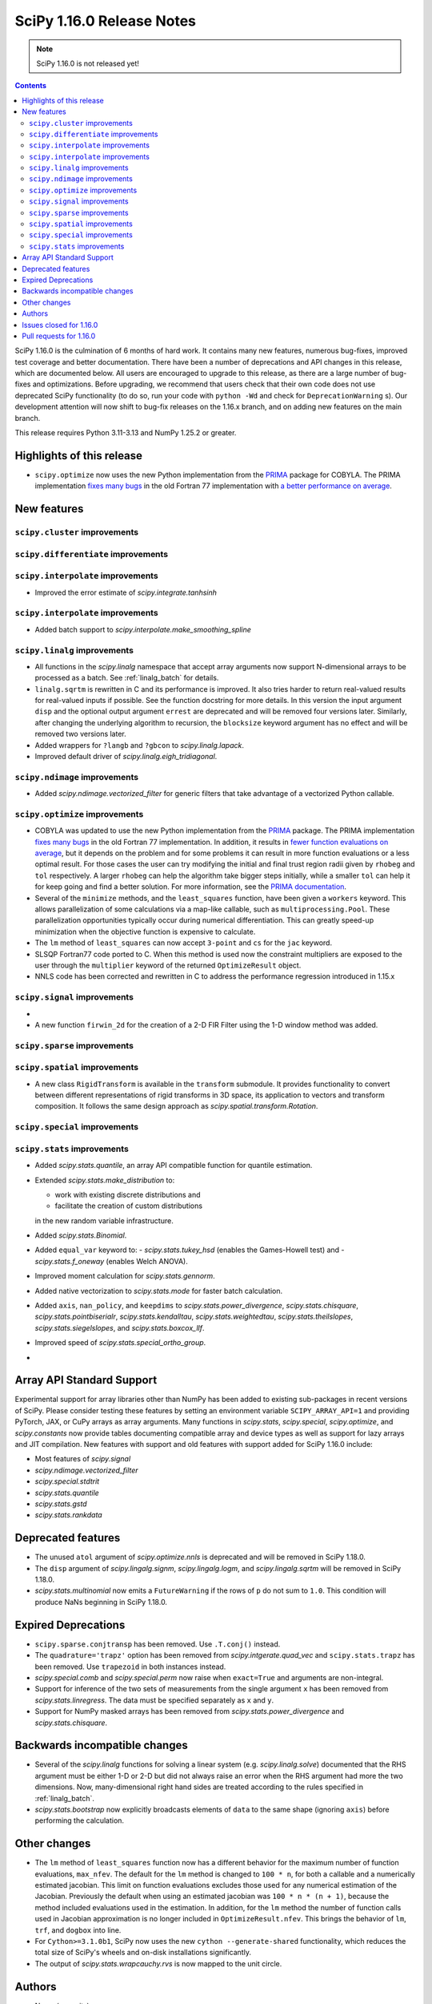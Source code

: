==========================
SciPy 1.16.0 Release Notes
==========================

.. note:: SciPy 1.16.0 is not released yet!

.. contents::

SciPy 1.16.0 is the culmination of 6 months of hard work. It contains
many new features, numerous bug-fixes, improved test coverage and better
documentation. There have been a number of deprecations and API changes
in this release, which are documented below. All users are encouraged to
upgrade to this release, as there are a large number of bug-fixes and
optimizations. Before upgrading, we recommend that users check that
their own code does not use deprecated SciPy functionality (to do so,
run your code with ``python -Wd`` and check for ``DeprecationWarning`` s).
Our development attention will now shift to bug-fix releases on the
1.16.x branch, and on adding new features on the main branch.

This release requires Python 3.11-3.13 and NumPy 1.25.2 or greater.


**************************
Highlights of this release
**************************

- ``scipy.optimize`` now uses the new Python implementation from the
  `PRIMA <https://www.libprima.net>`_ package for COBYLA.
  The PRIMA implementation `fixes many bugs <https://github.com/libprima/prima#bug-fixes>`_
  in the old Fortran 77 implementation with
  `a better performance on average <https://github.com/libprima/prima#improvements>`_.

************
New features
************

``scipy.cluster`` improvements
==============================


``scipy.differentiate`` improvements
====================================

``scipy.interpolate`` improvements
==================================
- Improved the error estimate of `scipy.integrate.tanhsinh`

``scipy.interpolate`` improvements
==================================
- Added batch support to `scipy.interpolate.make_smoothing_spline`

``scipy.linalg`` improvements
=============================
- All functions in the `scipy.linalg` namespace that accept array arguments
  now support N-dimensional arrays to be processed as a batch.
  See :ref:`linalg_batch` for details.
- ``linalg.sqrtm`` is rewritten in C and its performance is improved. It also
  tries harder to return real-valued results for real-valued inputs if
  possible. See the function docstring for more details. In this version the
  input argument ``disp`` and the optional output argument ``errest`` are
  deprecated and will be removed four versions later. Similarly, after
  changing the underlying algorithm to recursion, the ``blocksize`` keyword
  argument has no effect and will be removed two versions later.
- Added wrappers for ``?langb`` and ``?gbcon`` to `scipy.linalg.lapack`.
- Improved default driver of `scipy.linalg.eigh_tridiagonal`.

``scipy.ndimage`` improvements
==============================
- Added `scipy.ndimage.vectorized_filter` for generic filters that take advantage
  of a vectorized Python callable.

``scipy.optimize`` improvements
===============================
- COBYLA was updated to use the new Python implementation from the
  `PRIMA <https://www.libprima.net>`_ package.
  The PRIMA implementation
  `fixes many bugs <https://github.com/libprima/prima#bug-fixes>`_
  in the old Fortran 77 implementation. In addition, it results in
  `fewer function evaluations on average <https://github.com/libprima/prima#improvements>`_,
  but it depends on the problem and for some
  problems it can result in more function evaluations or a less optimal
  result. For those cases the user can try modifying the initial and final
  trust region radii given by ``rhobeg`` and ``tol`` respectively. A larger
  ``rhobeg`` can help the algorithm take bigger steps initially, while a
  smaller ``tol`` can help it for keep going and find a better solution.
  For more information, see the `PRIMA documentation <https://www.libprima.net>`_.
- Several of the ``minimize`` methods, and the ``least_squares`` function,
  have been given a ``workers`` keyword. This allows parallelization of some
  calculations via a map-like callable, such as ``multiprocessing.Pool``. These
  parallelization opportunities typically occur during numerical
  differentiation. This can greatly speed-up minimization when the objective
  function is expensive to calculate.
- The ``lm`` method of ``least_squares`` can now accept ``3-point`` and ``cs``
  for the ``jac`` keyword.
- SLSQP Fortran77 code ported to C. When this method is used now the constraint
  multipliers are exposed to the user through the ``multiplier`` keyword of
  the returned ``OptimizeResult`` object.
- NNLS code has been corrected and rewritten in C to address the performance
  regression introduced in 1.15.x


``scipy.signal`` improvements
=============================
-
- A new function ``firwin_2d`` for the creation of a 2-D FIR Filter using the
  1-D window method was added.


``scipy.sparse`` improvements
=============================


``scipy.spatial`` improvements
==============================
- A new class ``RigidTransform`` is available in the ``transform`` submodule. It
  provides functionality to convert between different representations of rigid
  transforms in 3D space, its application to vectors and transform composition.
  It follows the same design approach as `scipy.spatial.transform.Rotation`.


``scipy.special`` improvements
==============================


``scipy.stats`` improvements
============================
- Added `scipy.stats.quantile`, an array API compatible function for quantile
  estimation.
- Extended `scipy.stats.make_distribution` to:

  - work with existing discrete distributions and
  - facilitate the creation of custom distributions

  in the new random variable infrastructure.

- Added `scipy.stats.Binomial`.
- Added ``equal_var`` keyword to:
  - `scipy.stats.tukey_hsd` (enables the Games-Howell test) and
  - `scipy.stats.f_oneway` (enables Welch ANOVA).
- Improved moment calculation for `scipy.stats.gennorm`.
- Added native vectorization to `scipy.stats.mode` for faster batch calculation.
- Added ``axis``, ``nan_policy``, and ``keepdims`` to `scipy.stats.power_divergence`,
  `scipy.stats.chisquare`, `scipy.stats.pointbiserialr`, `scipy.stats.kendalltau`,
  `scipy.stats.weightedtau`, `scipy.stats.theilslopes`, `scipy.stats.siegelslopes`,
  and `scipy.stats.boxcox_llf`.
- Improved speed of `scipy.stats.special_ortho_group`.
-

**************************
Array API Standard Support
**************************

Experimental support for array libraries other than NumPy has been added to
existing sub-packages in recent versions of SciPy. Please consider testing
these features by setting an environment variable ``SCIPY_ARRAY_API=1`` and
providing PyTorch, JAX, or CuPy arrays as array arguments. Many functions
in `scipy.stats`, `scipy.special`, `scipy.optimize`, and `scipy.constants`
now provide tables documenting compatible array and device types as well as
support for lazy arrays and JIT compilation. New features with support and
old features with support added for SciPy 1.16.0 include:

- Most features of `scipy.signal`
- `scipy.ndimage.vectorized_filter`
- `scipy.special.stdtrit`
- `scipy.stats.quantile`
- `scipy.stats.gstd`
- `scipy.stats.rankdata`

*******************
Deprecated features
*******************
- The unused ``atol`` argument of `scipy.optimize.nnls` is deprecated and will
  be removed in SciPy 1.18.0.
- The ``disp`` argument of `scipy.lingalg.signm`, `scipy.lingalg.logm`, and
  `scipy.lingalg.sqrtm` will be removed in SciPy 1.18.0.
- `scipy.stats.multinomial` now emits a ``FutureWarning`` if the rows of ``p``
  do not sum to ``1.0``. This condition will produce NaNs beginning in SciPy
  1.18.0.

********************
Expired Deprecations
********************
- ``scipy.sparse.conjtransp`` has been removed. Use ``.T.conj()`` instead.
- The ``quadrature='trapz'`` option has been removed from
  `scipy.intgerate.quad_vec` and ``scipy.stats.trapz`` has been removed. Use
  ``trapezoid`` in both instances instead.
- `scipy.special.comb` and `scipy.special.perm` now raise when ``exact=True``
  and arguments are non-integral.
- Support for inference of the two sets of measurements from the single
  argument ``x`` has been removed from `scipy.stats.linregress`. The data
  must be specified separately as ``x`` and ``y``.
- Support for NumPy masked arrays has been removed from
  `scipy.stats.power_divergence` and `scipy.stats.chisquare`.


******************************
Backwards incompatible changes
******************************
- Several of the `scipy.linalg` functions for solving a linear system (e.g.
  `scipy.linalg.solve`) documented that the RHS argument must be either 1-D or
  2-D but did not always raise an error when the RHS argument had more the
  two dimensions. Now, many-dimensional right hand sides are treated according
  to the rules specified in :ref:`linalg_batch`.
- `scipy.stats.bootstrap` now explicitly broadcasts elements of ``data`` to the
  same shape (ignoring ``axis``) before performing the calculation.

*************
Other changes
*************
- The ``lm`` method of ``least_squares`` function now has a different behavior
  for the maximum number of function evaluations, ``max_nfev``. The default for
  the ``lm`` method is changed to ``100 * n``, for both a callable and a
  numerically estimated jacobian. This limit on function evaluations excludes
  those used for any numerical estimation of the Jacobian. Previously the
  default when using an estimated jacobian was ``100 * n * (n + 1)``, because
  the method included evaluations used in the estimation. In addition, for the
  ``lm`` method the number of function calls used in Jacobian approximation
  is no longer included in ``OptimizeResult.nfev``. This brings the behavior
  of ``lm``, ``trf``, and ``dogbox`` into line.
- For ``Cython>=3.1.0b1``, SciPy now uses the new
  ``cython --generate-shared`` functionality, which reduces the total size of
  SciPy's wheels and on-disk installations significantly.
- The output of `scipy.stats.wrapcauchy.rvs` is now mapped to the unit circle.


*******
Authors
*******

* Name (commits)
* h-vetinari (4)
* aiudirog (1) +
* Anton Akhmerov (2)
* Thorsten Alteholz (1) +
* Gabriel Augusto (1) +
* Backfisch263 (1) +
* Nickolai Belakovski (5)
* Peter Bell (1)
* Benoît W. (1) +
* Maxwell Bileschi (1) +
* Sam Birch (1) +
* Florian Bourgey (3) +
* Charles Bousseau (2) +
* Richard Strong Bowen (2) +
* Jake Bowhay (123)
* Matthew Brett (1)
* Dietrich Brunn (47)
* Evgeni Burovski (243)
* Christine P. Chai (12) +
* Saransh Chopra (2) +
* Omer Cohen (1) +
* Lucas Colley (91)
* crusaderky (52) +
* Yahya Darman (3) +
* dartvader316 (2) +
* Benjamin Eisele (1) +
* Donnie Erb (1)
* Evandro (1)
* Sagi Ezri (57) +
* Alexander Fabisch (2) +
* Matthew H Flamm (1)
* Gautzilla (1) +
* Neil Girdhar (1)
* Ralf Gommers (137)
* Rohit Goswami (4)
* Saarthak Gupta (4) +
* Matt Haberland (316)
* Sasha Hafner (1) +
* Joren Hammudoglu (9)
* Chengyu Han (1) +
* Charles Harris (1)
* Kim Hsieh (4) +
* Lukas Huber (1) +
* Guido Imperiale (44) +
* Jigyasu (1) +
* karthik-ganti-2025 (1) +
* Robert Kern (2)
* Harin Khakhi (2) +
* Agriya Khetarpal (4)
* Tetsuo Koyama (1)
* David Kun (1) +
* Eric Larson (3)
* lciti (1)
* Antony Lee (1)
* Kieran Leschinski (1) +
* Thomas Li (2) +
* Christian Lorentzen (2)
* Loïc Estève (4)
* Panos Mavrogiorgos (1) +
* Nikolay Mayorov (2)
* Melissa Weber Mendonça (10)
* Miguel Cárdenas (2) +
* MikhailRyazanov (6) +
* Swastik Mishra (1) +
* Sturla Molden (2)
* Andreas Nazlidis (1) +
* Andrew Nelson (208)
* Parth Nobel (1) +
* Nick ODell (9)
* Giacomo Petrillo (1)
* pmav99 (1) +
* Ilhan Polat (71)
* pratham-mcw (3) +
* Tyler Reddy (62)
* redpinecube (1) +
* Érico Nogueira Rolim (1) +
* Pamphile Roy (10)
* sagi-ezri (1) +
* Atsushi Sakai (9)
* Marco Salathe (1) +
* sanvi (1) +
* Neil Schemenauer (2) +
* Daniel Schmitz (20)
* Martin Schuck (1) +
* Dan Schult (28)
* Tomer Sery (19)
* Adrian Seyboldt (1) +
* Scott Shambaugh (4)
* ShannonS00 (1) +
* sildater (3) +
* Gagandeep Singh (32)
* PARAM SINGH (1) +
* G Sreeja (7) +
* Albert Steppi (133)
* Kai Striega (3)
* Anushka Suyal (2)
* Julia Tatz (1) +
* Tearyt (1) +
* Elia Tomasi (1) +
* Jamie Townsend (2) +
* Edgar Andrés Margffoy Tuay (4)
* Matthias Urlichs (1) +
* Jacob Vanderplas (2)
* David Varela (2) +
* Christian Veenhuis (3)
* vfdev (1)
* vpecanins (10) +
* vrossum (1) +
* Stefan van der Walt (2)
* Warren Weckesser (5)
* Jason N. White (1) +
* windows-server-2003 (5)
* Zhiqing Xiao (1)
* Pavadol Yamsiri (1)
* YongcaiHuang (2) +
* Rory Yorke (3)
* yuzie007 (2) +
* Irwin Zaid (4)
* zaikunzhang (1) +
* Austin Zhang (1) +
* William Zijie Zhang (1) +
* Eric Zitong Zhou (5) +
* zitongzhoueric (4) +
* Case Zumbrum (2) +
* ਗਗਨਦੀਪ ਸਿੰਘ (Gagandeep Singh) (10)

    A total of 125 people contributed to this release.
    People with a "+" by their names contributed a patch for the first time.
    This list of names is automatically generated, and may not be fully complete.


************************
Issues closed for 1.16.0
************************

* `#4800 <https://github.com/scipy/scipy/issues/4800>`__: ENH: ndimage.median_filter: behavior with NaNs
* `#4878 <https://github.com/scipy/scipy/issues/4878>`__: ENH: ndimage.median_filter: excessive memory usage
* `#5137 <https://github.com/scipy/scipy/issues/5137>`__: ENH: ndimage.generic_filter: function to return higher-dimensional...
* `#5435 <https://github.com/scipy/scipy/issues/5435>`__: savemat silently drops entries starting with "_"
* `#5451 <https://github.com/scipy/scipy/issues/5451>`__: ENH: linalg.solve: support broadcasting
* `#6052 <https://github.com/scipy/scipy/issues/6052>`__: savemat does not save keys starting with underscore
* `#6606 <https://github.com/scipy/scipy/issues/6606>`__: BUG: signal.bilinear: can't handle leading zeros
* `#6689 <https://github.com/scipy/scipy/issues/6689>`__: ENH: optimize: consider using NLopt's version of ``slsqp``
* `#6755 <https://github.com/scipy/scipy/issues/6755>`__: ENH: ndimage.percentile_filter: take multiple percentiles
* `#7518 <https://github.com/scipy/scipy/issues/7518>`__: DOC: optimize: meaning of accuracy in ``fmin_slsqp ``\ undocumented
* `#7818 <https://github.com/scipy/scipy/issues/7818>`__: ENH: ndimage.uniform_filter: expands NaNs all the way to the...
* `#8140 <https://github.com/scipy/scipy/issues/8140>`__: sparse LU decomposition does not solve with complex right-hand...
* `#8367 <https://github.com/scipy/scipy/issues/8367>`__: ENH: stats.mvndst: make thread-safe
* `#8411 <https://github.com/scipy/scipy/issues/8411>`__: nan with betainc for a=0, b=3 and x=0.5
* `#8916 <https://github.com/scipy/scipy/issues/8916>`__: ENH: ndimage.generic_filter: slow on large images
* `#9077 <https://github.com/scipy/scipy/issues/9077>`__: maximum_filter is not symetrical with nans
* `#9841 <https://github.com/scipy/scipy/issues/9841>`__: ENH: linalg: 0-th dimension must be fixed to 1 but got 2 (real...
* `#9873 <https://github.com/scipy/scipy/issues/9873>`__: ENH: ndimage: majority voting filter
* `#10416 <https://github.com/scipy/scipy/issues/10416>`__: ENH: optimize.minimize: slsqp: give better error when work array...
* `#10793 <https://github.com/scipy/scipy/issues/10793>`__: BUG: integrate: ``solve_ivp`` and ``odeint`` with ``lsoda`` have...
* `#11312 <https://github.com/scipy/scipy/issues/11312>`__: BUG: signal.cont2discrete not handling lti instances as documented
* `#11328 <https://github.com/scipy/scipy/issues/11328>`__: Scipy unable to read piped wav file
* `#12133 <https://github.com/scipy/scipy/issues/12133>`__: How to define new distributions?
* `#12994 <https://github.com/scipy/scipy/issues/12994>`__: ENH: linalg.sqrtm: efficiently process upper triangular matrices
* `#13666 <https://github.com/scipy/scipy/issues/13666>`__: ENH: invgauss.pdf should return correct output when mu=infinity
* `#13788 <https://github.com/scipy/scipy/issues/13788>`__: Documentation for scipy.signal.resample should say what to use...
* `#13789 <https://github.com/scipy/scipy/issues/13789>`__: Documentation for scipy.signal.decimate doesn't say what to use...
* `#13823 <https://github.com/scipy/scipy/issues/13823>`__: BUG: signal.bilinear: doesn't work for complex valued arrays
* `#13914 <https://github.com/scipy/scipy/issues/13914>`__: DOC: sparse.csgraph.shortest_path: predecessors array contains...
* `#13952 <https://github.com/scipy/scipy/issues/13952>`__: fmin_cobyla result violates constraint
* `#13982 <https://github.com/scipy/scipy/issues/13982>`__: ENH: linalg.eigh_tridiagonal: divide and conquer option
* `#14569 <https://github.com/scipy/scipy/issues/14569>`__: BUG: signal.resample: inconsistency across dtypes
* `#14915 <https://github.com/scipy/scipy/issues/14915>`__: BUG: optimize.minimize: corruption/segfault with constraints
* `#15153 <https://github.com/scipy/scipy/issues/15153>`__: BUG: signal.resample: incorrect with ``datetime[ns]`` for ``t``...
* `#15527 <https://github.com/scipy/scipy/issues/15527>`__: BUG: optimize: COBYLA hangs on some CPUs
* `#16009 <https://github.com/scipy/scipy/issues/16009>`__: BUG: ``act`` fails for local GitHub Actions CI run
* `#16142 <https://github.com/scipy/scipy/issues/16142>`__: ENH: Fix the random state in ``scipy.stats.multivariate_normal.cdf()``
* `#16203 <https://github.com/scipy/scipy/issues/16203>`__: BUG: scipy.io.savemat discards nested names with a leading digit
* `#16452 <https://github.com/scipy/scipy/issues/16452>`__: doit based dev interface garbles pdb command history (in some...
* `#17546 <https://github.com/scipy/scipy/issues/17546>`__: ENH: Adding 'valid' mode to ndimage.generic_filter
* `#17787 <https://github.com/scipy/scipy/issues/17787>`__: BUG: Erratic results from RectBivariateSpline when smoothing...
* `#17891 <https://github.com/scipy/scipy/issues/17891>`__: BUG: inconsistent checks for integrality in several distributions
* `#17968 <https://github.com/scipy/scipy/issues/17968>`__: ENH: creation of a 2-D FIR Filter using 1-D window method
* `#18046 <https://github.com/scipy/scipy/issues/18046>`__: BUG: dev.py does not work in a Windows CI environment on GHA...
* `#18105 <https://github.com/scipy/scipy/issues/18105>`__: ENH: optimize ``LbfgsInvHessProduct.todense()``\ , 10x speed...
* `#18118 <https://github.com/scipy/scipy/issues/18118>`__: ENH: The Fortran 77 implementation of COBYLA is buggy and challenging...
* `#18214 <https://github.com/scipy/scipy/issues/18214>`__: DOC: inconsistent definitions of "OP" and "OPinv" in eigsh
* `#18346 <https://github.com/scipy/scipy/issues/18346>`__: DOC: optimize: l_bfgs_b: sets ``maxiter`` and ``maxfun`` to the...
* `#18437 <https://github.com/scipy/scipy/issues/18437>`__: ENH: ndimage.generic_filter: support complex input
* `#18740 <https://github.com/scipy/scipy/issues/18740>`__: BUG: scipy.optimize.bisect gives incorrect results for very small...
* `#18951 <https://github.com/scipy/scipy/issues/18951>`__: ENH: improve ``python dev.py test`` experience caused by imp...
* `#18998 <https://github.com/scipy/scipy/issues/18998>`__: BUG: dev.py has issues with site-packages and Python installed...
* `#19254 <https://github.com/scipy/scipy/issues/19254>`__: ENH: spatial.transform: cover proper rigid transformations with...
* `#19362 <https://github.com/scipy/scipy/issues/19362>`__: BUG: optimize: warning generated by SLSQP is useless
* `#19415 <https://github.com/scipy/scipy/issues/19415>`__: BUG: linalg.sqrtm results different between version 1.11.1 and...
* `#19459 <https://github.com/scipy/scipy/issues/19459>`__: BUG: optimize.least_squares giving poor result compared to optimize.leastsq...
* `#20219 <https://github.com/scipy/scipy/issues/20219>`__: BUG: failing ``sqrtm`` regression test
* `#20366 <https://github.com/scipy/scipy/issues/20366>`__: ENH: Yens algorithm improvements and enhancements
* `#20608 <https://github.com/scipy/scipy/issues/20608>`__: BUG: ``refguide-check`` incorrectly flags references to equations...
* `#20622 <https://github.com/scipy/scipy/issues/20622>`__: DOC: signal: add an example cross-spectrogram application
* `#20806 <https://github.com/scipy/scipy/issues/20806>`__: Failures for new ``pytest-fail-slow`` check in Windows CI jobs
* `#20972 <https://github.com/scipy/scipy/issues/20972>`__: BUG: special.chdtrc: returns 1.0 when both degrees of freedom...
* `#20999 <https://github.com/scipy/scipy/issues/20999>`__: BUG: ndimage.zoom: wrong output with zoom factor of 1
* `#21020 <https://github.com/scipy/scipy/issues/21020>`__: DOC: signal: Use ``where='post'`` when plotting discrete response
* `#21095 <https://github.com/scipy/scipy/issues/21095>`__: DOC: ``RegularGridInterpolator`` uses half down rounding instead...
* `#21102 <https://github.com/scipy/scipy/issues/21102>`__: RFC/ENH?: ``optimize.curve_fit``\ : option to use global optimization...
* `#21293 <https://github.com/scipy/scipy/issues/21293>`__: DOC: stats.qmc.discrepancy: clarify deviation from reference
* `#21317 <https://github.com/scipy/scipy/issues/21317>`__: BUG: ``special.gammainc``\ : returns finite results with NaN...
* `#21323 <https://github.com/scipy/scipy/issues/21323>`__: DOC: build fails with Sphinx 8
* `#21341 <https://github.com/scipy/scipy/issues/21341>`__: DOC: signal.correlate: formula doesn't match behavior when ``x``...
* `#21484 <https://github.com/scipy/scipy/issues/21484>`__: DEP: optimize.nnls: deprecate atol parameter which does nothing
* `#21531 <https://github.com/scipy/scipy/issues/21531>`__: MAINT: ``stats.dirichlet_multinomial``\ : relax ``n`` to ``>=0``
* `#21547 <https://github.com/scipy/scipy/issues/21547>`__: STY/DEV: fix and enable lint rule UP038
* `#21606 <https://github.com/scipy/scipy/issues/21606>`__: ENH: stats: generic power law with negative index
* `#21649 <https://github.com/scipy/scipy/issues/21649>`__: RFC: Splitting off special function scalar kernels into separate...
* `#21692 <https://github.com/scipy/scipy/issues/21692>`__: BUG: optimize.shgo: not working with ``jac=True``
* `#21717 <https://github.com/scipy/scipy/issues/21717>`__: DOC: ``assert_allclose`` instead of ``xp_assert_close`` is recommended...
* `#21740 <https://github.com/scipy/scipy/issues/21740>`__: CI: adding a GPU-enabled CI job
* `#21764 <https://github.com/scipy/scipy/issues/21764>`__: ENH: linalg.lapack: add symmetric solvers
* `#21844 <https://github.com/scipy/scipy/issues/21844>`__: ENH: linalg: wrap ?gbcon/?langb and use in linalg.solve
* `#21879 <https://github.com/scipy/scipy/issues/21879>`__: BUG: ``scipy.datasets`` failing with Error 403 for readthedocs...
* `#21971 <https://github.com/scipy/scipy/issues/21971>`__: ENH: ``ndimage.median_filter``\ : extended ``dtype`` support?
* `#21972 <https://github.com/scipy/scipy/issues/21972>`__: STY: fix and enable lint rule UP031
* `#21986 <https://github.com/scipy/scipy/issues/21986>`__: ENH: optimize.root: warn when inner parameters are ignored with...
* `#21995 <https://github.com/scipy/scipy/issues/21995>`__: BUG: ``optimize.curve_fit`` with ``method='lm'`` fails to determine...
* `#21999 <https://github.com/scipy/scipy/issues/21999>`__: ENH: ``io.mmread``\ : Provide better error message when loading...
* `#22000 <https://github.com/scipy/scipy/issues/22000>`__: DOC: ``ndimage.median_filter``\ : document behaviour with ``nan``\...
* `#22011 <https://github.com/scipy/scipy/issues/22011>`__: BUG: interpolate.Akima1DInterpolator: different values on subsequent...
* `#22044 <https://github.com/scipy/scipy/issues/22044>`__: TST: ``optimize.elementwise.bracket_minimum``\ : CuPy failure
* `#22045 <https://github.com/scipy/scipy/issues/22045>`__: DOC: stats: clarify the support of a distribution is unaffected...
* `#22051 <https://github.com/scipy/scipy/issues/22051>`__: BUG: AttributeError: module 'numpy' has no attribute 'AxisError'...
* `#22054 <https://github.com/scipy/scipy/issues/22054>`__: BUG: ndimage, array types: ``minimum_position`` and ``extrema``...
* `#22055 <https://github.com/scipy/scipy/issues/22055>`__: DOC: ndimage.minimum and maximum: incorrect return type
* `#22057 <https://github.com/scipy/scipy/issues/22057>`__: DOC: ``stats.order_statistic``\ : docstring missing the "Returns"...
* `#22065 <https://github.com/scipy/scipy/issues/22065>`__: DOC: sparse: Several functions are missing the 'Returns' section...
* `#22072 <https://github.com/scipy/scipy/issues/22072>`__: DOC: PchipInterpolator: missing integrate function
* `#22086 <https://github.com/scipy/scipy/issues/22086>`__: MAINT: signal: build warning (``sprintf``\ ) on macOS
* `#22093 <https://github.com/scipy/scipy/issues/22093>`__: DOC: integrate.quad: uses Gauss-Kronrod not Curtis-Clenshaw?
* `#22136 <https://github.com/scipy/scipy/issues/22136>`__: DOC: linalg.matrix_balance: equation does not render
* `#22144 <https://github.com/scipy/scipy/issues/22144>`__: Query: optimize.minimize: trust_constr does not avoid Nonlinear...
* `#22163 <https://github.com/scipy/scipy/issues/22163>`__: DOC: update ``scipy`` module docstring for lazy loading
* `#22164 <https://github.com/scipy/scipy/issues/22164>`__: MAINT: undo ignored errors in mypy
* `#22195 <https://github.com/scipy/scipy/issues/22195>`__: Query: optimize.basinhopping: lowest minimum not accepted if...
* `#22224 <https://github.com/scipy/scipy/issues/22224>`__: MAINT: remove end year from copyright
* `#22252 <https://github.com/scipy/scipy/issues/22252>`__: MAINT: Fix a dtype check in ``scipy.signal._waveforms.py``
* `#22258 <https://github.com/scipy/scipy/issues/22258>`__: BUG: Constructing sparse matrix with big-endian float32/64 raises...
* `#22263 <https://github.com/scipy/scipy/issues/22263>`__: BUG: linalg.solve doesn't raise an error when A is a singular...
* `#22265 <https://github.com/scipy/scipy/issues/22265>`__: BUG: linalg: ``hecon`` returns NaN incorrectly with some lower...
* `#22271 <https://github.com/scipy/scipy/issues/22271>`__: Query: empty ``Rotation`` is not allowed in scipy=1.15
* `#22282 <https://github.com/scipy/scipy/issues/22282>`__: QUERY/DEV: test failure in IDE with ``SCIPY_ARRAY_API``
* `#22288 <https://github.com/scipy/scipy/issues/22288>`__: QUERY: Pyright raises error/warning in IDE
* `#22303 <https://github.com/scipy/scipy/issues/22303>`__: ENH: stats.special_ortho_group: improve and simplify
* `#22309 <https://github.com/scipy/scipy/issues/22309>`__: DOC: optimize.elementwise.find_minimum: harmonize documented/implemented...
* `#22328 <https://github.com/scipy/scipy/issues/22328>`__: QUERY: stats.beta.fit: ``FitError`` on reasonable data
* `#22338 <https://github.com/scipy/scipy/issues/22338>`__: QUERY: Intellisense Autocomplete Not Working for ``spatial.transform.Rotation``
* `#22361 <https://github.com/scipy/scipy/issues/22361>`__: BUG: interpolation test TestSmoothingSpline.test_compare_with_GCVSPL...
* `#22363 <https://github.com/scipy/scipy/issues/22363>`__: BUG: special test TestHyp2f1.test_region3[hyp2f1_test_case23]...
* `#22367 <https://github.com/scipy/scipy/issues/22367>`__: QUERY/TYP: sparse: Pylance reports unreachable after ``toarray()``
* `#22378 <https://github.com/scipy/scipy/issues/22378>`__: DOC/TST: interpolate, signal: ``smoke-docs`` failures
* `#22382 <https://github.com/scipy/scipy/issues/22382>`__: ENH: sparse.spmatrix: allow fast import
* `#22395 <https://github.com/scipy/scipy/issues/22395>`__: BUG: special: failure of TestSystematic.test_besselj_complex...
* `#22403 <https://github.com/scipy/scipy/issues/22403>`__: DOC: ``gaussian_kde``\ 's ``bw_method='silverman'`` deviates...
* `#22415 <https://github.com/scipy/scipy/issues/22415>`__: Two ``TestBatch`` failures in macOS x86-64 Accelerate wheel build...
* `#22429 <https://github.com/scipy/scipy/issues/22429>`__: DOC: integrate: missing bold font for a vector in tutorial
* `#22437 <https://github.com/scipy/scipy/issues/22437>`__: DOC: The code of conduct link is dead
* `#22449 <https://github.com/scipy/scipy/issues/22449>`__: BUG: sparse.csgraph.construct_dist_matrix: buffer dtype mismatch
* `#22450 <https://github.com/scipy/scipy/issues/22450>`__: QUERY: difference between ``namedtuple``\ s and objects produced...
* `#22461 <https://github.com/scipy/scipy/issues/22461>`__: DOC: freqz_sos: claims that it was introduced in 0.19; no mention...
* `#22470 <https://github.com/scipy/scipy/issues/22470>`__: BUG: ``lfiltic``\ 's handling of ``a[0] != 1`` differs from ``lfilter``\...
* `#22485 <https://github.com/scipy/scipy/issues/22485>`__: DOC: remove links to the reference guide in the tutorials page
* `#22488 <https://github.com/scipy/scipy/issues/22488>`__: DOC: interpolate.lagrange: the Lagrange function is using the...
* `#22495 <https://github.com/scipy/scipy/issues/22495>`__: BUG: special test TestHyp2f1.test_region4[hyp2f1_test_case42]...
* `#22501 <https://github.com/scipy/scipy/issues/22501>`__: BUG: ``min_weight_full_bipartite_matching`` fails for ``coo_matrix``...
* `#22508 <https://github.com/scipy/scipy/issues/22508>`__: DOC: Inconsistent notation in Linear algebra (scipy.linalg) page
* `#22534 <https://github.com/scipy/scipy/issues/22534>`__: CI: failures ``*/tests/test_extending`` due to a regression in...
* `#22559 <https://github.com/scipy/scipy/issues/22559>`__: BUG: ``ndimage``\ : Numerical regressions in Dask 2025.2.0
* `#22565 <https://github.com/scipy/scipy/issues/22565>`__: BUG: stats.multinomial.pmf: inconsistent results?
* `#22581 <https://github.com/scipy/scipy/issues/22581>`__: DOC: stats.gaussian_kde: clarify the meaning of ``factor``
* `#22591 <https://github.com/scipy/scipy/issues/22591>`__: BUG: sparse.coo: ``ImportError`` for ``upcast``
* `#22601 <https://github.com/scipy/scipy/issues/22601>`__: BUG: special.logsumexp: inconsistency in phase when one element...
* `#22626 <https://github.com/scipy/scipy/issues/22626>`__: BUG: scipy.stats: tmin/tmax: loss of precision for large integers
* `#22646 <https://github.com/scipy/scipy/issues/22646>`__: CI/DOC: CloughTocher2DInterpolator: ``UserWarning`` in docs build
* `#22659 <https://github.com/scipy/scipy/issues/22659>`__: BUG: spatial: ``RigidTransform`` does not support zero-length...
* `#22692 <https://github.com/scipy/scipy/issues/22692>`__: DOC: interpolate.make_smoothing_spline: example plot uses the...
* `#22700 <https://github.com/scipy/scipy/issues/22700>`__: CI: new failures: segfault in free-threaded, ``linprog`` invalid...
* `#22703 <https://github.com/scipy/scipy/issues/22703>`__: DOC: integrate: ``quad_vec`` info return type is ``_Bunch`` not...
* `#22767 <https://github.com/scipy/scipy/issues/22767>`__: BUG: test_cython Failing on Windows on ARM64 with clang-cl
* `#22768 <https://github.com/scipy/scipy/issues/22768>`__: DOC/DEV: outdated references to Cirrus CI
* `#22775 <https://github.com/scipy/scipy/issues/22775>`__: ENH: Use cython shared utility module
* `#22791 <https://github.com/scipy/scipy/issues/22791>`__: BUG: optimize.nnls: unstable on i686 (32-bit) machine
* `#22800 <https://github.com/scipy/scipy/issues/22800>`__: BUG: ``signal.windows.kaiser_bessel_derived`` uses ``array``...
* `#22881 <https://github.com/scipy/scipy/issues/22881>`__: DOC: Update minimum NumPy and Python in toolchain roadmap
* `#22904 <https://github.com/scipy/scipy/issues/22904>`__: BUG: Wrong use of ``__builtin_prefetch()``
* `#22912 <https://github.com/scipy/scipy/issues/22912>`__: BUG: optimize: ``SyntaxWarning: 'break' in a 'finally' block``...
* `#22920 <https://github.com/scipy/scipy/issues/22920>`__: BUG: ``check_test_name`` fails with ``UnicodeDecodeError``\ ?
* `#22921 <https://github.com/scipy/scipy/issues/22921>`__: DOC: clarify the status of Apple's Accelerate Framework support
* `#22931 <https://github.com/scipy/scipy/issues/22931>`__: BUG: interpolate._dierckx: ``check_array()`` can crash if the...
* `#22942 <https://github.com/scipy/scipy/issues/22942>`__: TST: ``special``\ : ``test_compiles_in_cupy`` is broken
* `#22945 <https://github.com/scipy/scipy/issues/22945>`__: TST: Nested arrays failing in array-api-strict git tip
* `#22951 <https://github.com/scipy/scipy/issues/22951>`__: BUG: stats.wrapcauchy: output isn't wrapped around the unit circle
* `#22956 <https://github.com/scipy/scipy/issues/22956>`__: BUG: special._ufuncs._ncx2_pdf: interpreter crash with extreme...
* `#22965 <https://github.com/scipy/scipy/issues/22965>`__: BUG: The attribute "nit" is not found when using the callback...
* `#22981 <https://github.com/scipy/scipy/issues/22981>`__: Bug with freqz when specifying worN after #22886

************************
Pull requests for 1.16.0
************************

* `#18375 <https://github.com/scipy/scipy/pull/18375>`__: ENH: signal: Add ``firwin_2d`` filter
* `#20610 <https://github.com/scipy/scipy/pull/20610>`__: ENH: signal.ShortTimeFFT: determine arbitrary dual windows
* `#20639 <https://github.com/scipy/scipy/pull/20639>`__: ENH: stats.rankdata: add array API standard support
* `#20717 <https://github.com/scipy/scipy/pull/20717>`__: ENH: Speed up sparse.csgraph.dijkstra 2.0
* `#20772 <https://github.com/scipy/scipy/pull/20772>`__: ENH: array types, signal: delegate to CuPy and JAX for correlations...
* `#20950 <https://github.com/scipy/scipy/pull/20950>`__: ENH: spatial: speed up ``Rotation.apply`` by replacing ``np.einsum``...
* `#21180 <https://github.com/scipy/scipy/pull/21180>`__: ENH: sparse: efficient arithmetic operations for DIA format
* `#21270 <https://github.com/scipy/scipy/pull/21270>`__: MAINT: make ``boost_math`` a ``subproject``
* `#21462 <https://github.com/scipy/scipy/pull/21462>`__: ENH: linalg.eig: support batched input
* `#21482 <https://github.com/scipy/scipy/pull/21482>`__: MAINT/DEV: use Sphinx 8 for documentation builds
* `#21557 <https://github.com/scipy/scipy/pull/21557>`__: ENH: ``stats._continued_fraction``\ : elementwise, Array API...
* `#21628 <https://github.com/scipy/scipy/pull/21628>`__: BUG:signal: Fix passing lti as system to cont2discrete
* `#21674 <https://github.com/scipy/scipy/pull/21674>`__: DEV: use ``spin``
* `#21684 <https://github.com/scipy/scipy/pull/21684>`__: MAINT: ``stats.dirichlet_multinomial`` relax ``n`` to ``>= 0``
* `#21713 <https://github.com/scipy/scipy/pull/21713>`__: ENH: signal: add array API support / delegation to lfilter et...
* `#21783 <https://github.com/scipy/scipy/pull/21783>`__: ENH: signal.windows: add array API support (take 2)
* `#21863 <https://github.com/scipy/scipy/pull/21863>`__: CI: use macos-15 for a macOS run
* `#21987 <https://github.com/scipy/scipy/pull/21987>`__: STY: fix lint rule UP031
* `#22008 <https://github.com/scipy/scipy/pull/22008>`__: ENH: signal.vectorstrength: add array API standard support
* `#22010 <https://github.com/scipy/scipy/pull/22010>`__: REL: set version to 1.16.0.dev0
* `#22012 <https://github.com/scipy/scipy/pull/22012>`__: MAINT: bump min NumPy to 1.25.2, min Python to 3.11
* `#22013 <https://github.com/scipy/scipy/pull/22013>`__: DEV: ``gh_lists``\ : fix asterisk sanitisation
* `#22015 <https://github.com/scipy/scipy/pull/22015>`__: DEV: lint: add option to lint all files
* `#22019 <https://github.com/scipy/scipy/pull/22019>`__: MAINT: signal: remove tempita templating
* `#22042 <https://github.com/scipy/scipy/pull/22042>`__: DOC, MAINT: Add a ``"jupyterlite_sphinx_strip"`` tag to the ``scipy.stats``...
* `#22046 <https://github.com/scipy/scipy/pull/22046>`__: TST: optimize: fix CuPy failure for ``bracket_minimum``
* `#22052 <https://github.com/scipy/scipy/pull/22052>`__: DOC: sparse.linalg: add note about complex matrices to ``splu``...
* `#22056 <https://github.com/scipy/scipy/pull/22056>`__: MAINT: stats.wilcoxon: fix attempt to access np.AxisError
* `#22061 <https://github.com/scipy/scipy/pull/22061>`__: BUG: ndimage: convert array scalars on return
* `#22062 <https://github.com/scipy/scipy/pull/22062>`__: MAINT: ``_lib``\ : co-vendor array-api-extra and array-api-compat
* `#22064 <https://github.com/scipy/scipy/pull/22064>`__: MAINT: ``sparse.linalg._isolve``\ : Remove postprocess function
* `#22068 <https://github.com/scipy/scipy/pull/22068>`__: ENH: optimize: migrate to use sparray
* `#22070 <https://github.com/scipy/scipy/pull/22070>`__: ENH: ``_lib``\ : JAX support (non-jitted)
* `#22073 <https://github.com/scipy/scipy/pull/22073>`__: DEP: sparse: remove conjtransp
* `#22074 <https://github.com/scipy/scipy/pull/22074>`__: DEP: remove remaining trapz references
* `#22075 <https://github.com/scipy/scipy/pull/22075>`__: DEP: stats.linregress: remove one arg use
* `#22076 <https://github.com/scipy/scipy/pull/22076>`__: BUG: datasets: add headers to fetchers to avoid 403 errors
* `#22079 <https://github.com/scipy/scipy/pull/22079>`__: DEP: stats: remove support for masked arrays from ``power_divergence``...
* `#22087 <https://github.com/scipy/scipy/pull/22087>`__: DEP: special: raise error for non-integer types with exact=True...
* `#22088 <https://github.com/scipy/scipy/pull/22088>`__: TST: optimize.elementwise.find_root: refactor tests to use ``find_root``...
* `#22089 <https://github.com/scipy/scipy/pull/22089>`__: TST: optimize: suppress incorrect sparray warning from scikit-sparse
* `#22090 <https://github.com/scipy/scipy/pull/22090>`__: ENH: optimize: migrate to sparray (docs)
* `#22092 <https://github.com/scipy/scipy/pull/22092>`__: MAINT: signal: fixed build warning (``sprintf``\ ) on MacOS
* `#22100 <https://github.com/scipy/scipy/pull/22100>`__: DEP: signal.spline: use standard submodule deprecation machinery
* `#22101 <https://github.com/scipy/scipy/pull/22101>`__: DOC: update ``stats``\ , ``integrate``\ , ``optimize``\ , and...
* `#22108 <https://github.com/scipy/scipy/pull/22108>`__: CI: Run 'Checkout scipy' and 'Check for skips' only on Github...
* `#22110 <https://github.com/scipy/scipy/pull/22110>`__: TST: linalg: use infinity norm of matrix when norm='I'
* `#22115 <https://github.com/scipy/scipy/pull/22115>`__: DOC: release notes: ensure TOC links to headings below
* `#22116 <https://github.com/scipy/scipy/pull/22116>`__: DOC: update the interpolate roadmap
* `#22122 <https://github.com/scipy/scipy/pull/22122>`__: MAINT: signal.oaconvolve: avoid xp <-> numpy conversions
* `#22125 <https://github.com/scipy/scipy/pull/22125>`__: TST: stats: ensure tests are thread-safe
* `#22127 <https://github.com/scipy/scipy/pull/22127>`__: ENH: linalg: add batch support for matrix -> scalar funcs
* `#22130 <https://github.com/scipy/scipy/pull/22130>`__: TST: ndimage: array API-related cosmetic tweaks in tests
* `#22131 <https://github.com/scipy/scipy/pull/22131>`__: TST: ``skip|xfail_xp_backends`` disregards ``reason=``
* `#22132 <https://github.com/scipy/scipy/pull/22132>`__: TST: array types: enforce namespace in tests
* `#22133 <https://github.com/scipy/scipy/pull/22133>`__: ENH: linalg: add batch support for functions that accept a single...
* `#22140 <https://github.com/scipy/scipy/pull/22140>`__: DOC: linalg.matrix_balance: move math to notes; ensure that it...
* `#22142 <https://github.com/scipy/scipy/pull/22142>`__: ENH: signal: add CuPy/JAX delegation to scipy.signal
* `#22148 <https://github.com/scipy/scipy/pull/22148>`__: TST: ndimage: fix test skip typo
* `#22152 <https://github.com/scipy/scipy/pull/22152>`__: ENH: stats.f_oneway: add ``equal_var`` for Welch ANOVA
* `#22154 <https://github.com/scipy/scipy/pull/22154>`__: ENH: linalg.clarkson_woodruff_transform: add batch support
* `#22155 <https://github.com/scipy/scipy/pull/22155>`__: ENH: stats: add axis/nan_policy/keepdims/etc. support to correlation...
* `#22157 <https://github.com/scipy/scipy/pull/22157>`__: ENH: linalg: add batch support for remaining cholesky functions
* `#22160 <https://github.com/scipy/scipy/pull/22160>`__: DEP: interpolate: remove incidental imports from private modules
* `#22161 <https://github.com/scipy/scipy/pull/22161>`__: DOC, MAINT: Add updates for interactive notebooks via ``jupyterlite-sphinx``...
* `#22165 <https://github.com/scipy/scipy/pull/22165>`__: ENH: linalg: add batch support to remaining eigenvalue functions
* `#22166 <https://github.com/scipy/scipy/pull/22166>`__: ENH: linalg.block_diag: add batch support
* `#22169 <https://github.com/scipy/scipy/pull/22169>`__: MAINT: sparse: refactor CSC to use CSR sparsetools
* `#22170 <https://github.com/scipy/scipy/pull/22170>`__: ENH: signal: convert ``symiirorder`` and related filters to work...
* `#22172 <https://github.com/scipy/scipy/pull/22172>`__: MAINT: improve overflow handling in factorial functions
* `#22173 <https://github.com/scipy/scipy/pull/22173>`__: DOC: interpolate: add missing method ``integrate`` for ``PchipInterpolator``
* `#22174 <https://github.com/scipy/scipy/pull/22174>`__: MAINT: optimize: switch suppress_warnings to catch_warnings
* `#22176 <https://github.com/scipy/scipy/pull/22176>`__: MAINT: special: Move Faddeeva into xsf
* `#22179 <https://github.com/scipy/scipy/pull/22179>`__: DOC/DEV: mention ``scipy-stubs`` in building from source guide
* `#22182 <https://github.com/scipy/scipy/pull/22182>`__: TST: ndimage: cupy tweaks for inplace out=
* `#22185 <https://github.com/scipy/scipy/pull/22185>`__: ENH: stats.tukey_hsd: ``equal_var=False`` option to perform Games-Howell...
* `#22186 <https://github.com/scipy/scipy/pull/22186>`__: DOC: interpolate: add a note about rounding rule of the ``nearest``...
* `#22190 <https://github.com/scipy/scipy/pull/22190>`__: MAINT: special: Migrate remaining exp and log functions to xsf
* `#22192 <https://github.com/scipy/scipy/pull/22192>`__: ENH: linalg: add batch support to linear system solvers
* `#22196 <https://github.com/scipy/scipy/pull/22196>`__: DOC: update scipy module docstring for lazy loading
* `#22197 <https://github.com/scipy/scipy/pull/22197>`__: ENH: linalg.cossin: add batch support
* `#22198 <https://github.com/scipy/scipy/pull/22198>`__: DOC: basinhopping, clarify when lowest_optimization_result is...
* `#22201 <https://github.com/scipy/scipy/pull/22201>`__: DOC: Clarify support behavior in rv_continuous documentation
* `#22208 <https://github.com/scipy/scipy/pull/22208>`__: ENH: io.wavfile: read unseekable files
* `#22211 <https://github.com/scipy/scipy/pull/22211>`__: DOC: interpolate: add missed ``integrate`` doc link for ``Akima1DInterpolator``
* `#22212 <https://github.com/scipy/scipy/pull/22212>`__: ENH: linalg: wrap ?gbcon
* `#22213 <https://github.com/scipy/scipy/pull/22213>`__: BUG: zpk2tf works correctly with complex k, real p, z
* `#22214 <https://github.com/scipy/scipy/pull/22214>`__: TST: make torch default dtype configurable
* `#22215 <https://github.com/scipy/scipy/pull/22215>`__: ENH: io: throw ``FileNotFoundError`` exception when the source...
* `#22216 <https://github.com/scipy/scipy/pull/22216>`__: TST: TestBracketMinimum MPS shims
* `#22217 <https://github.com/scipy/scipy/pull/22217>`__: ENH: linalg: wrap ?langb
* `#22219 <https://github.com/scipy/scipy/pull/22219>`__: ENH: ``_lib``\ : deobfuscate ``jax.jit`` crash in ``_asarray``
* `#22220 <https://github.com/scipy/scipy/pull/22220>`__: MAINT: stats: replace nonstandard calls in (mostly) array API...
* `#22221 <https://github.com/scipy/scipy/pull/22221>`__: MAINT: linalg.leslie: use _apply_over_batch
* `#22222 <https://github.com/scipy/scipy/pull/22222>`__: ENH: ``special``\ /``stats``\ : implement xp-compatible ``stdtrit``...
* `#22226 <https://github.com/scipy/scipy/pull/22226>`__: ENH: signal.upfirdn: array API standard support
* `#22227 <https://github.com/scipy/scipy/pull/22227>`__: TST: linalg: add missing lower arguments in test_sy_hetrs
* `#22228 <https://github.com/scipy/scipy/pull/22228>`__: ENH: linalg.lapack: wrap ?sytri and ?hetri
* `#22229 <https://github.com/scipy/scipy/pull/22229>`__: MAINT: cluster: remove unnecessary namespace changes
* `#22231 <https://github.com/scipy/scipy/pull/22231>`__: ENH: add ``callback`` to ``optimize.least_squares``
* `#22234 <https://github.com/scipy/scipy/pull/22234>`__: MAINT: forward port 1.15.0 relnotes
* `#22237 <https://github.com/scipy/scipy/pull/22237>`__: BENCH: sparse.csgraph.dijkstra: add benchmark
* `#22240 <https://github.com/scipy/scipy/pull/22240>`__: ENH: array types: add dask.array support
* `#22242 <https://github.com/scipy/scipy/pull/22242>`__: MAINT: integrate.cubature: fix undefined ``asarray`` use
* `#22243 <https://github.com/scipy/scipy/pull/22243>`__: DOC: sparse: docstring example of random_array with uint32 data_sampler
* `#22255 <https://github.com/scipy/scipy/pull/22255>`__: EHN: cluster: JAX support (non-jitted)
* `#22259 <https://github.com/scipy/scipy/pull/22259>`__: TST: signal: fix symiir tests
* `#22260 <https://github.com/scipy/scipy/pull/22260>`__: TST: Make ``@pytest.mark.usefixtures("skip_xp_backends")`` redundant
* `#22261 <https://github.com/scipy/scipy/pull/22261>`__: TST: dev.py quietly ignores user markers
* `#22262 <https://github.com/scipy/scipy/pull/22262>`__: TST: Mark with ``xp`` all tests in Array API-compatible modules
* `#22264 <https://github.com/scipy/scipy/pull/22264>`__: MAINT: interpolate: make BSpline allocate out arrays in C
* `#22266 <https://github.com/scipy/scipy/pull/22266>`__: MAINT: linalg.solve: raise when diagonal matrix is exactly singular
* `#22267 <https://github.com/scipy/scipy/pull/22267>`__: ENH: spatial.transform: baseline implementation of ``RigidTransform``
* `#22268 <https://github.com/scipy/scipy/pull/22268>`__: TST: clean up obsolete Array API fixtures
* `#22269 <https://github.com/scipy/scipy/pull/22269>`__: DOC: optimize.curve_fit: add note about more advanced curve fitting
* `#22273 <https://github.com/scipy/scipy/pull/22273>`__: ENH: linalg.solve: use gbcon
* `#22274 <https://github.com/scipy/scipy/pull/22274>`__: ENH: ``_contains_nan`` for lazy arrays
* `#22275 <https://github.com/scipy/scipy/pull/22275>`__: CI: add a GPU CI job
* `#22278 <https://github.com/scipy/scipy/pull/22278>`__: BUG: Fix ``Akima1DInterpolator`` by returning linear interpolant...
* `#22279 <https://github.com/scipy/scipy/pull/22279>`__: TST: Add skips for GPU CI failures
* `#22280 <https://github.com/scipy/scipy/pull/22280>`__: TST: ``_lib``\ : more idiomatic conditional skips
* `#22281 <https://github.com/scipy/scipy/pull/22281>`__: TST: special: better skip message for stdtrit on JAX
* `#22283 <https://github.com/scipy/scipy/pull/22283>`__: BUG: Fix banded Jacobian for lsoda: ``ode`` and ``solve_ivp``
* `#22284 <https://github.com/scipy/scipy/pull/22284>`__: BUG: sparse: better error message for unsupported dtypes
* `#22289 <https://github.com/scipy/scipy/pull/22289>`__: CI: fix skip/trigger condition of GPU CI job
* `#22293 <https://github.com/scipy/scipy/pull/22293>`__: ENH: Add __repr__ method to scipy.spatial.transform.Rotation
* `#22295 <https://github.com/scipy/scipy/pull/22295>`__: DOC: signal.ShortTimeFFT.nearest_k_p: fix typo
* `#22298 <https://github.com/scipy/scipy/pull/22298>`__: MAINT: stats: remove ``mvn`` fortran calls from ``multivariate_normal.cdf``
* `#22300 <https://github.com/scipy/scipy/pull/22300>`__: MAINT: remove end year from copyright
* `#22302 <https://github.com/scipy/scipy/pull/22302>`__: MAINT: remove unused library import
* `#22304 <https://github.com/scipy/scipy/pull/22304>`__: ENH: stats.special_ortho_group: speed up, allow 1x1 and 0x0 ortho...
* `#22305 <https://github.com/scipy/scipy/pull/22305>`__: MAINT, DOC: forward port 1.15.1 relnotes
* `#22308 <https://github.com/scipy/scipy/pull/22308>`__: TST: ``_lib``\ : run tests with ``@jax.jit``
* `#22311 <https://github.com/scipy/scipy/pull/22311>`__: TST: replace ``pytest.xfail`` with ``skip/xfail_xp_backends``
* `#22312 <https://github.com/scipy/scipy/pull/22312>`__: ENH: stats.Binomial: add binomial distribution with new infrastructure
* `#22313 <https://github.com/scipy/scipy/pull/22313>`__: BUG: signal.bilinear handles complex input, and strips leading...
* `#22320 <https://github.com/scipy/scipy/pull/22320>`__: TST: array types: wrap namespaces centrally
* `#22324 <https://github.com/scipy/scipy/pull/22324>`__: ENH: io: add invalid field name warning for ``savemat``
* `#22330 <https://github.com/scipy/scipy/pull/22330>`__: ENH: sparse.csgraph.yen: performance improvements
* `#22340 <https://github.com/scipy/scipy/pull/22340>`__: MAINT: linalg: reorganize tridiagonal eigenvalue routines
* `#22342 <https://github.com/scipy/scipy/pull/22342>`__: ENH: cluster: ``linkage`` support for jax.jit and dask
* `#22344 <https://github.com/scipy/scipy/pull/22344>`__: BUG: Fix bug with dpss degenerate case
* `#22348 <https://github.com/scipy/scipy/pull/22348>`__: DOC: Harmonize summary line of docstrings of iterative sparse...
* `#22350 <https://github.com/scipy/scipy/pull/22350>`__: ENH: Replace Fortran COBYLA with Python version from PRIMA
* `#22351 <https://github.com/scipy/scipy/pull/22351>`__: DOC: sparse.linalg.eigsh: fix inconsistent definitions of OP...
* `#22352 <https://github.com/scipy/scipy/pull/22352>`__: ENH: stats.quantile: add array API compatible quantile function
* `#22358 <https://github.com/scipy/scipy/pull/22358>`__: MAINT: ``special.nctdtrit``\ : migrate to boost
* `#22359 <https://github.com/scipy/scipy/pull/22359>`__: MAINT: remove temporary ``# type: ignore``\ 's from #22162
* `#22364 <https://github.com/scipy/scipy/pull/22364>`__: TST: bump tolerance on TestHyp2f1.test_region3[hyp2f1_test_case23]
* `#22366 <https://github.com/scipy/scipy/pull/22366>`__: DOC: integrate: fix quad documentation to correctly describe...
* `#22371 <https://github.com/scipy/scipy/pull/22371>`__: ENH: stats.make_distribution: allow definition of custom distributions
* `#22375 <https://github.com/scipy/scipy/pull/22375>`__: DOC: sparse.linalg: fix doctest in scipy.sparse.linalg._norm.py
* `#22376 <https://github.com/scipy/scipy/pull/22376>`__: DOC: sparse.linalg: sparray updates in doc_strings and Sakurai...
* `#22379 <https://github.com/scipy/scipy/pull/22379>`__: DOC: interpolate.AAA: add may vary to example
* `#22380 <https://github.com/scipy/scipy/pull/22380>`__: DOC: Replace link to X in header with link to scientific python...
* `#22381 <https://github.com/scipy/scipy/pull/22381>`__: MAINT: special: A bit of clean up in stirling2.h
* `#22386 <https://github.com/scipy/scipy/pull/22386>`__: DEP: optimize.nnls: deprecate unused atol parameter
* `#22387 <https://github.com/scipy/scipy/pull/22387>`__: DOC: Add example to show usage of ``predecessors`` matrix returned...
* `#22388 <https://github.com/scipy/scipy/pull/22388>`__: DOC: Fix documentation for ``predecessors`` matrix in ``shortest_path``\...
* `#22389 <https://github.com/scipy/scipy/pull/22389>`__: DOC: Add "Assert function selection guideline" doc in the new...
* `#22393 <https://github.com/scipy/scipy/pull/22393>`__: TST: stats: test support for array API compatible masked arrays
* `#22396 <https://github.com/scipy/scipy/pull/22396>`__: DOC: signal: Use where='post' when plotting discrete response...
* `#22397 <https://github.com/scipy/scipy/pull/22397>`__: DOC: spatial: Added mention of Davenport Angles to Rotation class...
* `#22398 <https://github.com/scipy/scipy/pull/22398>`__: MAINT: special: clean up os/warnings modules exposed in special...
* `#22399 <https://github.com/scipy/scipy/pull/22399>`__: TST: remove thread-unsafe skips for a now fixed Cython fused...
* `#22401 <https://github.com/scipy/scipy/pull/22401>`__: TYP: Runtime-subscriptable ``sparray`` and ``spmatrix`` types
* `#22406 <https://github.com/scipy/scipy/pull/22406>`__: ENH: linalg: Rewrite ``sqrtm`` in C with low-level nD support
* `#22407 <https://github.com/scipy/scipy/pull/22407>`__: MAINT: remove ``_lib``\ ->``sparse`` dependency
* `#22411 <https://github.com/scipy/scipy/pull/22411>`__: DOC: stats.gaussian_kde: clarify Silverman method
* `#22413 <https://github.com/scipy/scipy/pull/22413>`__: DOC: stats: Edited the NIST Handbook reference
* `#22416 <https://github.com/scipy/scipy/pull/22416>`__: TST: linalg: bump tolerances in two TestBatch tests
* `#22419 <https://github.com/scipy/scipy/pull/22419>`__: MAINT: special: Remove ``libsf_error_state`` shared library in...
* `#22420 <https://github.com/scipy/scipy/pull/22420>`__: TST: use singular ``reason=`` in ``skip_xp_backends``
* `#22421 <https://github.com/scipy/scipy/pull/22421>`__: BUG: ndimage: ``binary_erosion`` vs. broadcasted input
* `#22422 <https://github.com/scipy/scipy/pull/22422>`__: MAINT: ``_lib``\ : adapt ``array_namespace`` to accept scalars...
* `#22425 <https://github.com/scipy/scipy/pull/22425>`__: MAINT: special: Update handling of ``betainc`` and ``betaincc``...
* `#22426 <https://github.com/scipy/scipy/pull/22426>`__: ENH: linalg: wrap ?stevd
* `#22427 <https://github.com/scipy/scipy/pull/22427>`__: DEP: linalg: deprecate disp argument for signm, logm, sqrtm
* `#22428 <https://github.com/scipy/scipy/pull/22428>`__: DOC: add note on getting the version switcher to behave to release...
* `#22430 <https://github.com/scipy/scipy/pull/22430>`__: MAINT: cluster: vectorize tests in ``is_valid_linkage``
* `#22431 <https://github.com/scipy/scipy/pull/22431>`__: DOC: integrate: correct tutorial formatting
* `#22433 <https://github.com/scipy/scipy/pull/22433>`__: BUG: interpolate.RectBivariateSpline: fix ``NaN`` output when...
* `#22434 <https://github.com/scipy/scipy/pull/22434>`__: DOC: integrate.tanhsinh: remove incorrect reference to _differentiate
* `#22435 <https://github.com/scipy/scipy/pull/22435>`__: MAINT: bump to array-api-extra git tip
* `#22439 <https://github.com/scipy/scipy/pull/22439>`__: MAINT: special: Add ``log1mexp`` for ``log(1 - exp(x))``
* `#22440 <https://github.com/scipy/scipy/pull/22440>`__: DOC: Fix year of publication in ``_dual_annealing.py``
* `#22441 <https://github.com/scipy/scipy/pull/22441>`__: BUG: special: Fix incorrect handling of ``nan`` input in ``gammainc``...
* `#22442 <https://github.com/scipy/scipy/pull/22442>`__: DOC: Modified Link for code of conduct documentation
* `#22443 <https://github.com/scipy/scipy/pull/22443>`__: DOC: Corrected Path
* `#22445 <https://github.com/scipy/scipy/pull/22445>`__: CI: avoid mpmath pre-release version that's failing in CI
* `#22448 <https://github.com/scipy/scipy/pull/22448>`__: DOC: optimize.elementwise.find_minimum: fix documented termination...
* `#22452 <https://github.com/scipy/scipy/pull/22452>`__: ENH: linalg.eigh_tridiagonal: add stevd as a driver and make...
* `#22453 <https://github.com/scipy/scipy/pull/22453>`__: DOC: Improve docstrs of ``dlsim``\ , ``dimpulse``\ , ``dstep``\...
* `#22454 <https://github.com/scipy/scipy/pull/22454>`__: BUG: signal.ShortTimeFFT: make attributes ``win`` and ``dual_win``...
* `#22455 <https://github.com/scipy/scipy/pull/22455>`__: ENH: stats.gstd: add array API support
* `#22456 <https://github.com/scipy/scipy/pull/22456>`__: ENH: stats: add nan_policy support to power_divergence, chisquare
* `#22457 <https://github.com/scipy/scipy/pull/22457>`__: TST: sparse: add tests for subscriptable types
* `#22459 <https://github.com/scipy/scipy/pull/22459>`__: DOC: ndimage: fix wrong return type doc for ``ndimage.minimum``...
* `#22460 <https://github.com/scipy/scipy/pull/22460>`__: MAINT: signal.csd: port away from using ``_spectral_helper``
* `#22462 <https://github.com/scipy/scipy/pull/22462>`__: ENH: stats.pearsonr: two simple (but substantial) efficiency...
* `#22463 <https://github.com/scipy/scipy/pull/22463>`__: DOC: update Halton docs
* `#22464 <https://github.com/scipy/scipy/pull/22464>`__: DOC: Prevent A@x=b from becoming a URL
* `#22467 <https://github.com/scipy/scipy/pull/22467>`__: MAINT/TST: address nits from Dask PR
* `#22469 <https://github.com/scipy/scipy/pull/22469>`__: TST: stats: improve JAX test coverage
* `#22475 <https://github.com/scipy/scipy/pull/22475>`__: BUG: optimize.shgo: delegate ``options['jac']`` to ``minimizer_kwargs['jac']``
* `#22478 <https://github.com/scipy/scipy/pull/22478>`__: ENH: optimize: add ``workers`` kwarg to BFGS, SLSQP, trust-constr
* `#22480 <https://github.com/scipy/scipy/pull/22480>`__: CI: use mpmath pre-release again
* `#22483 <https://github.com/scipy/scipy/pull/22483>`__: MAINT: spatial: missing Cython type in build
* `#22484 <https://github.com/scipy/scipy/pull/22484>`__: ENH: allow batching in ``make_smoothing_spline``
* `#22489 <https://github.com/scipy/scipy/pull/22489>`__: MAINT: simplifications related to NumPy bounds
* `#22491 <https://github.com/scipy/scipy/pull/22491>`__: DOC: stats: resampling tutorial fixups
* `#22493 <https://github.com/scipy/scipy/pull/22493>`__: DOC: Add a docstring to OptimizeWarning
* `#22494 <https://github.com/scipy/scipy/pull/22494>`__: ENH: _lib._make_tuple_bunch: pretend to be namedtuple even more
* `#22496 <https://github.com/scipy/scipy/pull/22496>`__: MAINT: ``stats.invgauss``\ : return correct result when ``mu=inf``
* `#22498 <https://github.com/scipy/scipy/pull/22498>`__: TST: bump tolerance in TestHyp2f1.test_region4[hyp2f1_test_case42]
* `#22499 <https://github.com/scipy/scipy/pull/22499>`__: DOC: remove links to the reference guide in the tutorials page
* `#22504 <https://github.com/scipy/scipy/pull/22504>`__: BLD: bump min version of Clang to 15.0, and macOS min version...
* `#22505 <https://github.com/scipy/scipy/pull/22505>`__: ENH: stats.quantile: add discontinuous (HF 1-3) and Harrell-Davis...
* `#22507 <https://github.com/scipy/scipy/pull/22507>`__: BENCH: make Benchmark.change_dimensionality a class variable
* `#22509 <https://github.com/scipy/scipy/pull/22509>`__: DOC: sparse.linalg: add explanation for ``MatrixRankWarning``
* `#22511 <https://github.com/scipy/scipy/pull/22511>`__: BUG: sparse.csgraph: Added support for casting coo array to csc/csr...
* `#22514 <https://github.com/scipy/scipy/pull/22514>`__: TST: special: Add edgecase tests for gammainc and friends
* `#22516 <https://github.com/scipy/scipy/pull/22516>`__: STY: enable lint rule UP038 and fix instances in violation of...
* `#22518 <https://github.com/scipy/scipy/pull/22518>`__: DOC: interpolate.FloaterHormannInterpolator: fix typos
* `#22519 <https://github.com/scipy/scipy/pull/22519>`__: ENH: add workers to least_squares
* `#22520 <https://github.com/scipy/scipy/pull/22520>`__: MAINT: Remove an extraneous dtype check in ``scipy/signal/_waveforms.py``
* `#22524 <https://github.com/scipy/scipy/pull/22524>`__: ENH:MAINT:optimize: Rewrite SLSQP and NNLS in C
* `#22526 <https://github.com/scipy/scipy/pull/22526>`__: DOC: interpolate: reorganize the API listing
* `#22527 <https://github.com/scipy/scipy/pull/22527>`__: DOC: sparse: add returns sections to some ``_construct.py`` functions
* `#22528 <https://github.com/scipy/scipy/pull/22528>`__: DOC: interpolate: improve visibility of univariate interpolator...
* `#22529 <https://github.com/scipy/scipy/pull/22529>`__: DOC: Update a link in SciPy Core Developer Guide
* `#22530 <https://github.com/scipy/scipy/pull/22530>`__: DOC: interpolate: improve one-line descriptions
* `#22531 <https://github.com/scipy/scipy/pull/22531>`__: DOC: batching in 1D/ND interpolation/smoothing routines
* `#22535 <https://github.com/scipy/scipy/pull/22535>`__: DOC: update roadmap sparse
* `#22536 <https://github.com/scipy/scipy/pull/22536>`__: DOC: io: link to netcdf4-python
* `#22537 <https://github.com/scipy/scipy/pull/22537>`__: DOC: linalg: fix inconsistent notation
* `#22541 <https://github.com/scipy/scipy/pull/22541>`__: Interpolate tutorial: discuss the bases and interconversions
* `#22542 <https://github.com/scipy/scipy/pull/22542>`__: MAINT, DOC: forward port 1.15.2 release notes
* `#22546 <https://github.com/scipy/scipy/pull/22546>`__: DOC: Add docstring for QhullError in _qhull.pyx [docs only]
* `#22548 <https://github.com/scipy/scipy/pull/22548>`__: DOC: interpolate.lagrange: add notes / references; recommend...
* `#22549 <https://github.com/scipy/scipy/pull/22549>`__: ENH: use ``workers`` keyword in ``optimize._differentiable_functions.VectorFunct``...
* `#22552 <https://github.com/scipy/scipy/pull/22552>`__: MAINT: sparse.csgraph: Raise error if ``predecessors.dtype !=``...
* `#22554 <https://github.com/scipy/scipy/pull/22554>`__: BUG: ``lfiltic``\ 's handling of ``a[0] != 1`` differs from ``lfilter``\...
* `#22556 <https://github.com/scipy/scipy/pull/22556>`__: ENH: optimize: speed up ``LbfgsInvHessProduct.todense`` on large...
* `#22557 <https://github.com/scipy/scipy/pull/22557>`__: ENH: Replace ``_lazywhere`` with ``xpx.apply_where``
* `#22560 <https://github.com/scipy/scipy/pull/22560>`__: ENH: Allow endpoints of custom distributions created with ``stats.make_distribut``...
* `#22562 <https://github.com/scipy/scipy/pull/22562>`__: DOC: Correct a typo: MATLAB(R) -> MATLAB®
* `#22564 <https://github.com/scipy/scipy/pull/22564>`__: TST: add missing custom markers to pytest.ini
* `#22566 <https://github.com/scipy/scipy/pull/22566>`__: TST: ``skip_xp_backends(eager_only=True)``
* `#22569 <https://github.com/scipy/scipy/pull/22569>`__: CI: fix dev-deps job by not testing Meson master
* `#22572 <https://github.com/scipy/scipy/pull/22572>`__: TST: skip two ndimage tests that are failing for Dask
* `#22573 <https://github.com/scipy/scipy/pull/22573>`__: DOC: sparse: Add docstrings to warnings in ``scipy.sparse``
* `#22575 <https://github.com/scipy/scipy/pull/22575>`__: ENH: ``ndimage.vectorized_filter``\ : ``generic_filter`` with...
* `#22579 <https://github.com/scipy/scipy/pull/22579>`__: DOC: signal.correlate: improve notes section
* `#22584 <https://github.com/scipy/scipy/pull/22584>`__: TST: ndimage: tidy ``skip_xp_backends``
* `#22585 <https://github.com/scipy/scipy/pull/22585>`__: MAINT: stats.multinomial: ``FutureWarning`` about normalization...
* `#22593 <https://github.com/scipy/scipy/pull/22593>`__: TST: add one more missing custom marker (``fail_slow``\ ) to...
* `#22597 <https://github.com/scipy/scipy/pull/22597>`__: ENH: stats.make_distribution: improve interface for overriding...
* `#22598 <https://github.com/scipy/scipy/pull/22598>`__: MAINT: stats.bootstrap: broadcast like other stats functions
* `#22602 <https://github.com/scipy/scipy/pull/22602>`__: DOC: stats.pearsonr: add tutorial
* `#22603 <https://github.com/scipy/scipy/pull/22603>`__: MAINT: _lib: bump version array_api_compat to 1.11
* `#22605 <https://github.com/scipy/scipy/pull/22605>`__: MAINT: signal: clean up unnecessary shims
* `#22606 <https://github.com/scipy/scipy/pull/22606>`__: DOC: Ignore dict subclass docstring warning
* `#22607 <https://github.com/scipy/scipy/pull/22607>`__: MAINT: special.logsumexp: improve behavior with complex infinities
* `#22609 <https://github.com/scipy/scipy/pull/22609>`__: ENH: stats: shared array api support information to generate...
* `#22610 <https://github.com/scipy/scipy/pull/22610>`__: ENH: _lib.doccer: Simplify and optimize indentation loop
* `#22614 <https://github.com/scipy/scipy/pull/22614>`__: MAINT: linalg: fix cython lint failures in build output
* `#22616 <https://github.com/scipy/scipy/pull/22616>`__: ENH: stats: use ``vecdot`` and ``nonzero`` where appropriate
* `#22618 <https://github.com/scipy/scipy/pull/22618>`__: BUG: Fix dual quaternion normalization procedure
* `#22619 <https://github.com/scipy/scipy/pull/22619>`__: DOC: stats.gaussian_kde: clarify the meaning of ``factor``
* `#22621 <https://github.com/scipy/scipy/pull/22621>`__: MAINT: sparse: remove incidental imports from private modules
* `#22623 <https://github.com/scipy/scipy/pull/22623>`__: ENH: signal.convolve2d: Performance Enhancement on WoA
* `#22624 <https://github.com/scipy/scipy/pull/22624>`__: BUG: stats: ``kde.integrate_box`` was missing an ``rng`` parameter
* `#22625 <https://github.com/scipy/scipy/pull/22625>`__: MAINT: Bump array-api-compat and array-api-strict
* `#22628 <https://github.com/scipy/scipy/pull/22628>`__: MAINT: stats.tmin/tmax: ensure exact results with unreasonably...
* `#22630 <https://github.com/scipy/scipy/pull/22630>`__: MAINT: stats: tmin/tmax tweaks
* `#22631 <https://github.com/scipy/scipy/pull/22631>`__: DOC: interpolate.BarycentricInterpolator: documentation improvements
* `#22632 <https://github.com/scipy/scipy/pull/22632>`__: MAINT: stats.multinomial: use dtype-dependent tolerance
* `#22633 <https://github.com/scipy/scipy/pull/22633>`__: ENH: special: ``softmax`` / ``log_softmax`` Array API support
* `#22634 <https://github.com/scipy/scipy/pull/22634>`__: TST: special: cosmetic nits
* `#22636 <https://github.com/scipy/scipy/pull/22636>`__: MAINT: fix domain check for ``ncfdtri``
* `#22639 <https://github.com/scipy/scipy/pull/22639>`__: ENH: special: ``support_alternative_backends`` on Dask and jax.jit
* `#22641 <https://github.com/scipy/scipy/pull/22641>`__: ENH: special: add Dask support to ``rel_entr``
* `#22645 <https://github.com/scipy/scipy/pull/22645>`__: DOC: stats.special_ortho_group: update algorithm description
* `#22647 <https://github.com/scipy/scipy/pull/22647>`__: MAINT: sparse: rewrite ``sparse._sputils.validateaxis`` to centralize...
* `#22648 <https://github.com/scipy/scipy/pull/22648>`__: MAINT: stats.quantile: fixup quantile for p < minimum plotting...
* `#22649 <https://github.com/scipy/scipy/pull/22649>`__: DOC, CI: Fix legend warning for CloughTocher2DInterpolator docstring
* `#22650 <https://github.com/scipy/scipy/pull/22650>`__: TST: stats: mark ``nct`` fit xslow
* `#22651 <https://github.com/scipy/scipy/pull/22651>`__: MAINT: ndimage.zoom: eliminate noise when ``zoom=1``
* `#22653 <https://github.com/scipy/scipy/pull/22653>`__: DOC: add COBYQA to local optimizer comparison table
* `#22658 <https://github.com/scipy/scipy/pull/22658>`__: CI: clean up free-threading job, add new job using pytest-run-parallel
* `#22661 <https://github.com/scipy/scipy/pull/22661>`__: TST: fix some test failures and excessive memory use on Guix
* `#22666 <https://github.com/scipy/scipy/pull/22666>`__: MAINT: interpolate: move NdBSpline evaluations to C
* `#22667 <https://github.com/scipy/scipy/pull/22667>`__: DEV: cap Sphinx version in environment.yml
* `#22668 <https://github.com/scipy/scipy/pull/22668>`__: DOC: document Array API support for the constants module and...
* `#22669 <https://github.com/scipy/scipy/pull/22669>`__: TST: constants: tidy up tests
* `#22671 <https://github.com/scipy/scipy/pull/22671>`__: MAINT: enforce modularity with ``tach``
* `#22675 <https://github.com/scipy/scipy/pull/22675>`__: ENH: stats: Improvements to support/domain endpoints in custom...
* `#22676 <https://github.com/scipy/scipy/pull/22676>`__: ENH: stats.mode: vectorize implementation
* `#22677 <https://github.com/scipy/scipy/pull/22677>`__: MAINT: use function handles rather than custom strings in ``xp_capabilities_tabl``...
* `#22683 <https://github.com/scipy/scipy/pull/22683>`__: MAINT: remove outdated ``xp_`` functions, ``xp.asarray`` on elementwise...
* `#22686 <https://github.com/scipy/scipy/pull/22686>`__: TST/DOC: ``lazy_xp_backends`` in ``xp_capabilities``
* `#22687 <https://github.com/scipy/scipy/pull/22687>`__: MAINT: Bump Array API to 2024.12
* `#22691 <https://github.com/scipy/scipy/pull/22691>`__: DOC: signal: fix ``freqz_sos`` and ``sosfreqz`` docstrings
* `#22694 <https://github.com/scipy/scipy/pull/22694>`__: DOC: interpolate.make_smoothing_spline: improve example visibility
* `#22695 <https://github.com/scipy/scipy/pull/22695>`__: MAINT: improve dtype handling now that ``xp.result_type`` accepts...
* `#22696 <https://github.com/scipy/scipy/pull/22696>`__: MAINT: spatial: support empty case in ``RigidTransform``
* `#22698 <https://github.com/scipy/scipy/pull/22698>`__: MAINT/DOC: Update incomplete examples of ``expectile()``
* `#22701 <https://github.com/scipy/scipy/pull/22701>`__: TST: optimize: add more tests
* `#22710 <https://github.com/scipy/scipy/pull/22710>`__: DOC: integrate.quad_vec: returned object is not a dictionary
* `#22711 <https://github.com/scipy/scipy/pull/22711>`__: DOC: stats: Extend documentation of random_correlation matrix
* `#22712 <https://github.com/scipy/scipy/pull/22712>`__: MAINT: bump array-api-extra to 0.7.0
* `#22713 <https://github.com/scipy/scipy/pull/22713>`__: DOC: linalg.solve: clarify symmetry requirement
* `#22714 <https://github.com/scipy/scipy/pull/22714>`__: MAINT: ndimage.maximum_filter: recommend ``vectorized_filter``...
* `#22715 <https://github.com/scipy/scipy/pull/22715>`__: ENH: ndimage.vectorized_filter: make CuPy-compatible
* `#22716 <https://github.com/scipy/scipy/pull/22716>`__: DOC: optimize: Clarify use of ``xtol`` in 1D rootfinder docstrings
* `#22718 <https://github.com/scipy/scipy/pull/22718>`__: TST: special: overhaul test_support_alternative_backends
* `#22719 <https://github.com/scipy/scipy/pull/22719>`__: TST: add tests for ``ncfdtri``
* `#22722 <https://github.com/scipy/scipy/pull/22722>`__: DOC: ndimage.affine_transformation: add examples to docstring
* `#22723 <https://github.com/scipy/scipy/pull/22723>`__: DOC: fft.dst: add example to docstring
* `#22725 <https://github.com/scipy/scipy/pull/22725>`__: MAINT: ndimage.affine_transform: remove outdated and unhelpful...
* `#22729 <https://github.com/scipy/scipy/pull/22729>`__: DOC: datasets.download_all: add examples to docstring
* `#22735 <https://github.com/scipy/scipy/pull/22735>`__: ENH: stats: lazy trimmed stats for Dask and JAX
* `#22738 <https://github.com/scipy/scipy/pull/22738>`__: DOC: PRIMA licence and reference fix
* `#22740 <https://github.com/scipy/scipy/pull/22740>`__: TST: special: remove test skips due to array-api-strict#131
* `#22741 <https://github.com/scipy/scipy/pull/22741>`__: CI: fix crash of free-threading job in ``sparse``\ , bump GHA...
* `#22742 <https://github.com/scipy/scipy/pull/22742>`__: CI/MAINT: make special.errstate thread-safe and run pytest-run-parallel...
* `#22745 <https://github.com/scipy/scipy/pull/22745>`__: DOC: fft.rfft2: add example to docstring
* `#22749 <https://github.com/scipy/scipy/pull/22749>`__: ENH: stats: add support for multiple parameterizations for custom...
* `#22750 <https://github.com/scipy/scipy/pull/22750>`__: DOC: fft.hfft2: added example
* `#22751 <https://github.com/scipy/scipy/pull/22751>`__: TST: linalg.test_batch: minor tolerance bumps
* `#22755 <https://github.com/scipy/scipy/pull/22755>`__: MAINT: special: refine ``logsumexp`` writeback behaviour
* `#22756 <https://github.com/scipy/scipy/pull/22756>`__: BUG/TST: ``special.logsumexp`` on non-default device
* `#22759 <https://github.com/scipy/scipy/pull/22759>`__: TST: weightedtau rng thread safety
* `#22760 <https://github.com/scipy/scipy/pull/22760>`__: BUG: optimize: ``VectorFunction.f_updated`` wasn't being set...
* `#22761 <https://github.com/scipy/scipy/pull/22761>`__: DOC: optimize: l-bfgs-b: clarify what is meant by ``maxfun``\...
* `#22764 <https://github.com/scipy/scipy/pull/22764>`__: MAINT: optimize: ``VectorFunction``\ : remove reference cycle
* `#22766 <https://github.com/scipy/scipy/pull/22766>`__: DOC: improve docstrings of boxcox and yeojohnson
* `#22770 <https://github.com/scipy/scipy/pull/22770>`__: TST: stats: add marray tests for _length_nonmasked directly
* `#22771 <https://github.com/scipy/scipy/pull/22771>`__: TST: stats: don't encapsulate ``pytest.warns``
* `#22778 <https://github.com/scipy/scipy/pull/22778>`__: MAINT: switch to vendoring libprima/prima
* `#22779 <https://github.com/scipy/scipy/pull/22779>`__: MAINT: optimize: ``VectorFunction``\ : fix array copy for sparse
* `#22782 <https://github.com/scipy/scipy/pull/22782>`__: MAINT: fix failures in free-threading(parallel=1) job
* `#22783 <https://github.com/scipy/scipy/pull/22783>`__: TST/MAINT: signal.symiirorder2: r, omega, precision are floats;...
* `#22785 <https://github.com/scipy/scipy/pull/22785>`__: DOC/DEV: remove references to CirrusCI in skipping CI doc
* `#22788 <https://github.com/scipy/scipy/pull/22788>`__: TST: stats.quantile: add edge test case for axis=None && keepdims=True
* `#22790 <https://github.com/scipy/scipy/pull/22790>`__: MAINT: optimize.least_squares: change ``x_scale`` default
* `#22796 <https://github.com/scipy/scipy/pull/22796>`__: ENH/BLD: cython: share memoryview utility between extension modules
* `#22798 <https://github.com/scipy/scipy/pull/22798>`__: TST: stats: mark some tests as slow
* `#22802 <https://github.com/scipy/scipy/pull/22802>`__: BUG: optimize: Fix instability with NNLS on 32bit systems
* `#22803 <https://github.com/scipy/scipy/pull/22803>`__: MAINT: use ``xp.asarray`` instead of ``xp.array``
* `#22805 <https://github.com/scipy/scipy/pull/22805>`__: CI: start using the ``CIBW_ENABLE`` env var
* `#22807 <https://github.com/scipy/scipy/pull/22807>`__: TST: fix issue with ``cython_special`` test which was missing...
* `#22808 <https://github.com/scipy/scipy/pull/22808>`__: BUG: ``special.logsumexp`` device propagation on PyTorch
* `#22809 <https://github.com/scipy/scipy/pull/22809>`__: ENH: ``optimize.root``\ : add warning for invalid inner parameters...
* `#22811 <https://github.com/scipy/scipy/pull/22811>`__: ENH: ndimage.rotate: performance enhancement on WoA
* `#22814 <https://github.com/scipy/scipy/pull/22814>`__: BUG: signal.resample: Fix bug for parameter num=2 (including...
* `#22815 <https://github.com/scipy/scipy/pull/22815>`__: MAINT: sparse: add lazy loading for csgraph and linalg
* `#22818 <https://github.com/scipy/scipy/pull/22818>`__: DEV: add ``.editorconfig``
* `#22820 <https://github.com/scipy/scipy/pull/22820>`__: MAINT: signal: consolidate ``order_filter`` tests
* `#22821 <https://github.com/scipy/scipy/pull/22821>`__: ENH: signal.lp2{lp,hp,bp,bs}: add array API standard support
* `#22823 <https://github.com/scipy/scipy/pull/22823>`__: MAINT: integrate.tanhsinh: simplify error estimate
* `#22829 <https://github.com/scipy/scipy/pull/22829>`__: DOC: stats.qmc.discrepancy: clarify definitions
* `#22832 <https://github.com/scipy/scipy/pull/22832>`__: DOC: interpolate: remove outdated deprecation notices
* `#22833 <https://github.com/scipy/scipy/pull/22833>`__: DOC: special.comb: remove missed deprecation notice
* `#22835 <https://github.com/scipy/scipy/pull/22835>`__: MAINT: stats.boxcox_llf: refactor for simplicity
* `#22842 <https://github.com/scipy/scipy/pull/22842>`__: MAINT: bump boost_math to 1.88.0
* `#22843 <https://github.com/scipy/scipy/pull/22843>`__: DOC: ``special``\ : add ``xp_capabilities`` to logsumexp
* `#22844 <https://github.com/scipy/scipy/pull/22844>`__: TST: ``stats``\ : minor nits to test_stats.py
* `#22845 <https://github.com/scipy/scipy/pull/22845>`__: TST: ``stats``\ : reorder tests to match ``xp_capabilities``
* `#22846 <https://github.com/scipy/scipy/pull/22846>`__: MAINT: _lib/differentiate: update EIM with ``at.set``
* `#22848 <https://github.com/scipy/scipy/pull/22848>`__: MAINT: _lib: eliminate try/excepts in EIM
* `#22850 <https://github.com/scipy/scipy/pull/22850>`__: TST: optimize ``VectorFunction`` add test for J0=None branch...
* `#22852 <https://github.com/scipy/scipy/pull/22852>`__: TST: fix ``boxcox_llf`` test failure on main
* `#22854 <https://github.com/scipy/scipy/pull/22854>`__: MAINT: special: Add ``xsf`` as a submodule of SciPy
* `#22855 <https://github.com/scipy/scipy/pull/22855>`__: MAINT: spatial.pdist: make dimensionality error more descriptive
* `#22858 <https://github.com/scipy/scipy/pull/22858>`__: DOC: Fix typo in ``ndimage.generic_gradient_magnitude()``
* `#22859 <https://github.com/scipy/scipy/pull/22859>`__: DOC: rewording of "ties" into "tied pairs" for clearer meaning
* `#22862 <https://github.com/scipy/scipy/pull/22862>`__: TST: integrate/spatial: make fail_slow allowances
* `#22863 <https://github.com/scipy/scipy/pull/22863>`__: TST: reintroduce ``eager_warns`` and fix free-threading test...
* `#22864 <https://github.com/scipy/scipy/pull/22864>`__: MAINT: linalg.svd: raise correct error message for GESDD when...
* `#22873 <https://github.com/scipy/scipy/pull/22873>`__: ENH: sparse: Support nD sum/mean/min/max/argmin for sparse arrays
* `#22875 <https://github.com/scipy/scipy/pull/22875>`__: CI: limit pytest-fail-slow usage to a single CI job
* `#22886 <https://github.com/scipy/scipy/pull/22886>`__: ENH: signal: filter design functions array API standard support
* `#22891 <https://github.com/scipy/scipy/pull/22891>`__: DOC: Document allowed NumPy / Python versions
* `#22893 <https://github.com/scipy/scipy/pull/22893>`__: MAINT: vendor qhull as subproject and add ``-Duse-system-libraries``
* `#22895 <https://github.com/scipy/scipy/pull/22895>`__: MAINT: signal: correct the ``get_window`` delegator
* `#22896 <https://github.com/scipy/scipy/pull/22896>`__: ENH: signal: ``tf2zpk`` et al Array API
* `#22897 <https://github.com/scipy/scipy/pull/22897>`__: ENH: sparse: ND binary operations support
* `#22898 <https://github.com/scipy/scipy/pull/22898>`__: DEV: add editable install support for ``spin``
* `#22899 <https://github.com/scipy/scipy/pull/22899>`__: MAINT: bump array-api submodules
* `#22900 <https://github.com/scipy/scipy/pull/22900>`__: MAINT: fix ``np.copyto`` warnings on Dask
* `#22908 <https://github.com/scipy/scipy/pull/22908>`__: MAINT: bump qhull to 2020.2
* `#22913 <https://github.com/scipy/scipy/pull/22913>`__: BUG: fix syntax warning break in finally block under 3.14
* `#22915 <https://github.com/scipy/scipy/pull/22915>`__: BLD: optimize sdist contents through a dist script
* `#22916 <https://github.com/scipy/scipy/pull/22916>`__: DOC: integrate.solve_bvp: add missing reference details
* `#22917 <https://github.com/scipy/scipy/pull/22917>`__: DEV: fix invocation of linter on Windows
* `#22918 <https://github.com/scipy/scipy/pull/22918>`__: TST: ``linalg`` add test coverage to exception handling for invalid...
* `#22926 <https://github.com/scipy/scipy/pull/22926>`__: MAINT: spatial.cKDTree: remove software prefetching and software...
* `#22927 <https://github.com/scipy/scipy/pull/22927>`__: MAINT: tools/check_test_name: specify encoding
* `#22930 <https://github.com/scipy/scipy/pull/22930>`__: DOC: linalg: update roadmap entry for BLAS/LAPACK bindings
* `#22932 <https://github.com/scipy/scipy/pull/22932>`__: BUG: interpolate: do not call PyArray macros on non-arrays
* `#22934 <https://github.com/scipy/scipy/pull/22934>`__: MAINT: optimize.zeros: fix error message
* `#22939 <https://github.com/scipy/scipy/pull/22939>`__: TST: spatial.transform: Add array API standard support for testing
* `#22941 <https://github.com/scipy/scipy/pull/22941>`__: MAINT: stats.qmc.Sobol: fix stacklevel of warning
* `#22944 <https://github.com/scipy/scipy/pull/22944>`__: MAINT: fix regressions in array-api-strict after disabling np.float64
* `#22946 <https://github.com/scipy/scipy/pull/22946>`__: ENH: ``special``\ : add ``xp_capabilities``
* `#22947 <https://github.com/scipy/scipy/pull/22947>`__: MAINT: avoid nested ``asarray`` calls
* `#22949 <https://github.com/scipy/scipy/pull/22949>`__: MAINT: mass rename ``make_skip_xp_backends`` to ``make_xp_test_case``
* `#22950 <https://github.com/scipy/scipy/pull/22950>`__: MAINT: refresh gpu-ci pixi.lock
* `#22952 <https://github.com/scipy/scipy/pull/22952>`__: MAINT, DOC: forward port 1.15.3 release notes
* `#22955 <https://github.com/scipy/scipy/pull/22955>`__: MAINT: wheel downloader
* `#22959 <https://github.com/scipy/scipy/pull/22959>`__: ENH: ``cluster``\ : more lazy functions
* `#22961 <https://github.com/scipy/scipy/pull/22961>`__: TST: ``cluster``\ : reduce test reliance from linkage
* `#22963 <https://github.com/scipy/scipy/pull/22963>`__: MAINT: wrap wrapcauchy samples around the circle
* `#22968 <https://github.com/scipy/scipy/pull/22968>`__: DOC: outline that not all attributes of OptimizeResult may be...
* `#22969 <https://github.com/scipy/scipy/pull/22969>`__: MAINT: stats.make_distribution: fix most remaining discrete distribution...
* `#22970 <https://github.com/scipy/scipy/pull/22970>`__: MAINT: stats.DiscreteDistribution: fix inversion methods
* `#22971 <https://github.com/scipy/scipy/pull/22971>`__: MAINT: fix skellam distribution tests
* `#22982 <https://github.com/scipy/scipy/pull/22982>`__: BUG: signal: fix incorrect vendoring of ``npp_polyval``
* `#22984 <https://github.com/scipy/scipy/pull/22984>`__: MAINT: special: remove test_compiles_in_cupy
* `#22987 <https://github.com/scipy/scipy/pull/22987>`__: DOC: sparse: sparray migration guide updates
